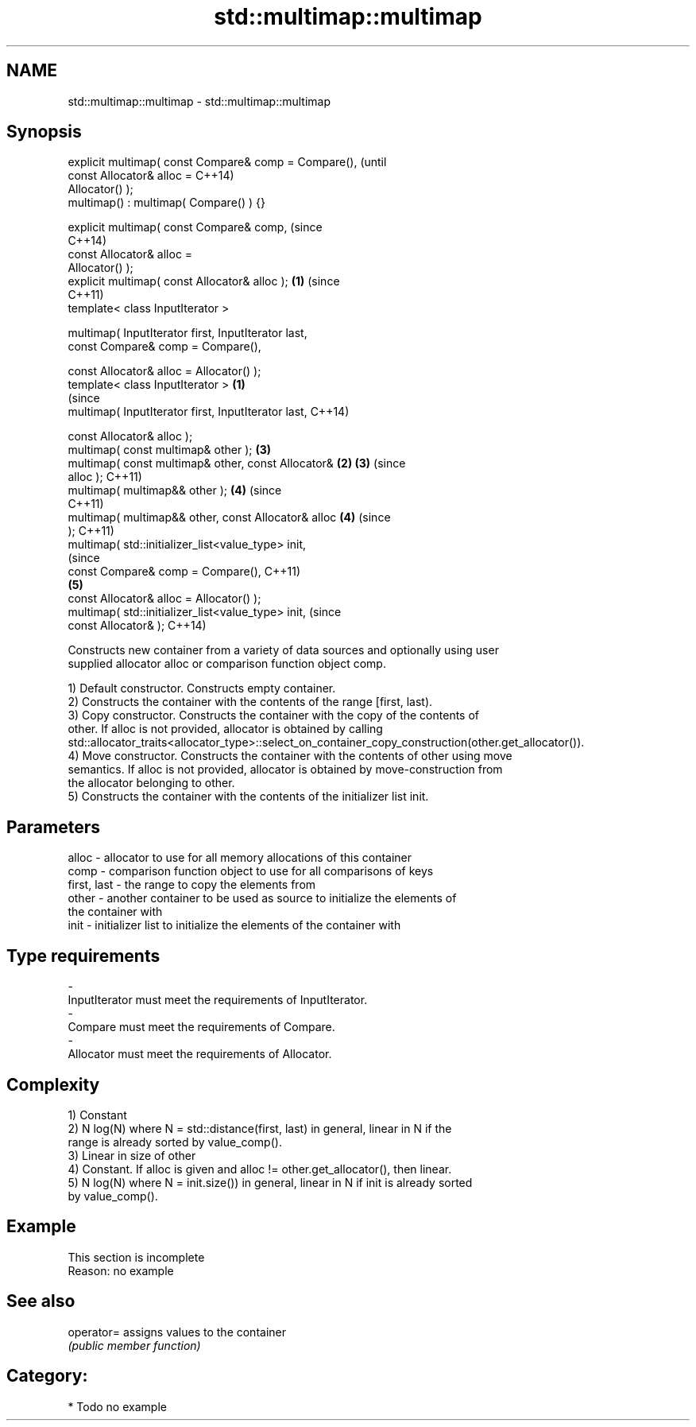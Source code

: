 .TH std::multimap::multimap 3 "Nov 25 2015" "2.1 | http://cppreference.com" "C++ Standard Libary"
.SH NAME
std::multimap::multimap \- std::multimap::multimap

.SH Synopsis
   explicit multimap( const Compare& comp = Compare(),          (until
                      const Allocator& alloc =                  C++14)
   Allocator() );
   multimap() : multimap( Compare() ) {}

   explicit multimap( const Compare& comp,                      (since
                                                                C++14)
                      const Allocator& alloc =
   Allocator() );
   explicit multimap( const Allocator& alloc );             \fB(1)\fP (since
                                                                C++11)
   template< class InputIterator >

   multimap( InputIterator first, InputIterator last,
             const Compare& comp = Compare(),

             const Allocator& alloc = Allocator() );
   template< class InputIterator >                      \fB(1)\fP
                                                                        (since
   multimap( InputIterator first, InputIterator last,                   C++14)

             const Allocator& alloc );
   multimap( const multimap& other );                           \fB(3)\fP
   multimap( const multimap& other, const Allocator&        \fB(2)\fP \fB(3)\fP     (since
   alloc );                                                             C++11)
   multimap( multimap&& other );                                \fB(4)\fP     (since
                                                                        C++11)
   multimap( multimap&& other, const Allocator& alloc           \fB(4)\fP     (since
   );                                                                   C++11)
   multimap( std::initializer_list<value_type> init,
                                                                                (since
             const Compare& comp = Compare(),                                   C++11)
                                                                \fB(5)\fP
             const Allocator& alloc = Allocator() );
   multimap( std::initializer_list<value_type> init,                            (since
             const Allocator& );                                                C++14)

   Constructs new container from a variety of data sources and optionally using user
   supplied allocator alloc or comparison function object comp.

   1) Default constructor. Constructs empty container.
   2) Constructs the container with the contents of the range [first, last).
   3) Copy constructor. Constructs the container with the copy of the contents of
   other. If alloc is not provided, allocator is obtained by calling
   std::allocator_traits<allocator_type>::select_on_container_copy_construction(other.get_allocator()).
   4) Move constructor. Constructs the container with the contents of other using move
   semantics. If alloc is not provided, allocator is obtained by move-construction from
   the allocator belonging to other.
   5) Constructs the container with the contents of the initializer list init.

.SH Parameters

   alloc       - allocator to use for all memory allocations of this container
   comp        - comparison function object to use for all comparisons of keys
   first, last - the range to copy the elements from
   other       - another container to be used as source to initialize the elements of
                 the container with
   init        - initializer list to initialize the elements of the container with
.SH Type requirements
   -
   InputIterator must meet the requirements of InputIterator.
   -
   Compare must meet the requirements of Compare.
   -
   Allocator must meet the requirements of Allocator.

.SH Complexity

   1) Constant
   2) N log(N) where N = std::distance(first, last) in general, linear in N if the
   range is already sorted by value_comp().
   3) Linear in size of other
   4) Constant. If alloc is given and alloc != other.get_allocator(), then linear.
   5) N log(N) where N = init.size()) in general, linear in N if init is already sorted
   by value_comp().

.SH Example

    This section is incomplete
    Reason: no example

.SH See also

   operator= assigns values to the container
             \fI(public member function)\fP 

.SH Category:

     * Todo no example
